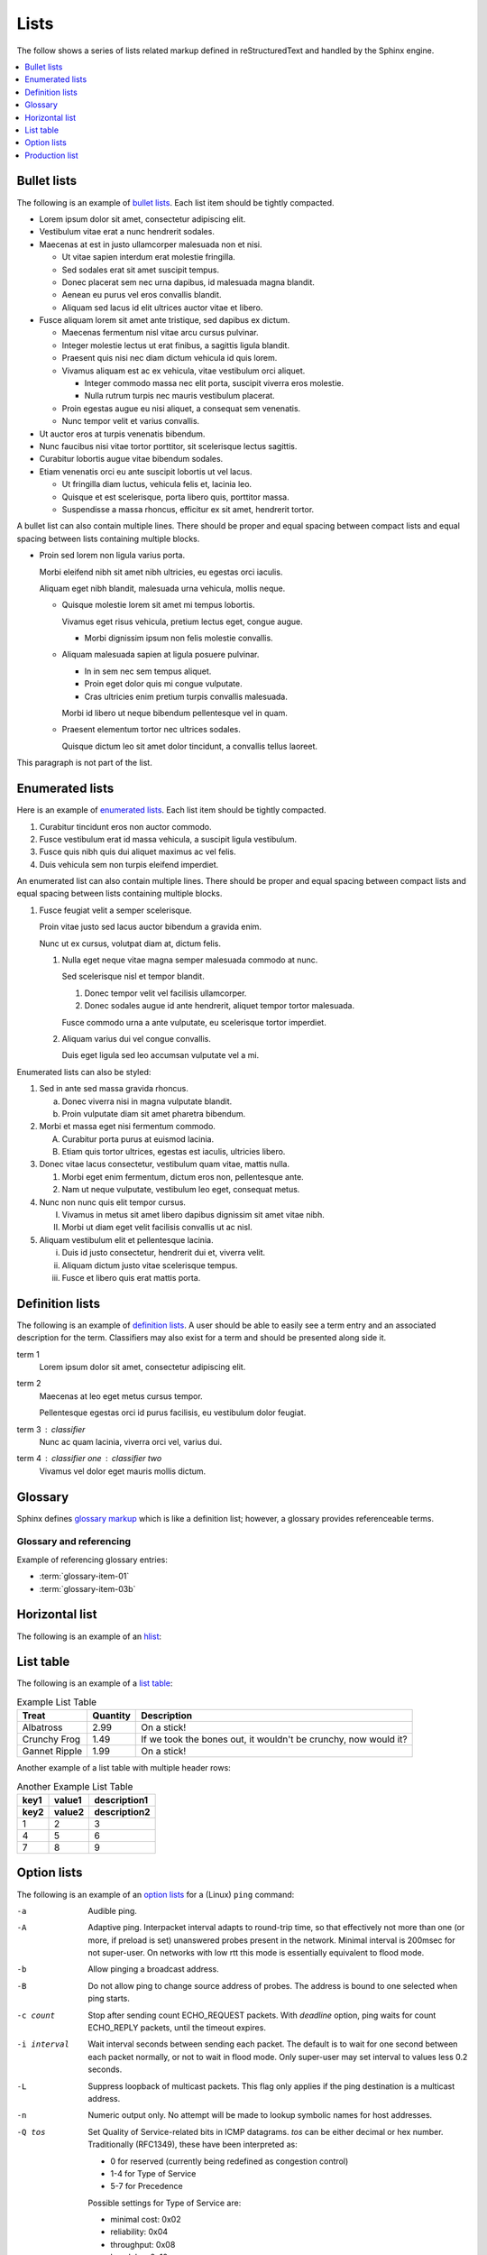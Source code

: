 Lists
=====

The follow shows a series of lists related markup defined in reStructuredText
and handled by the Sphinx engine.

.. contents::
   :depth: 1
   :local:

Bullet lists
------------

The following is an example of `bullet lists`_. Each list item should be tightly
compacted.

- Lorem ipsum dolor sit amet, consectetur adipiscing elit.
- Vestibulum vitae erat a nunc hendrerit sodales.
- Maecenas at est in justo ullamcorper malesuada non et nisi.

  - Ut vitae sapien interdum erat molestie fringilla.
  - Sed sodales erat sit amet suscipit tempus.
  - Donec placerat sem nec urna dapibus, id malesuada magna blandit.
  - Aenean eu purus vel eros convallis blandit.
  - Aliquam sed lacus id elit ultrices auctor vitae et libero.

- Fusce aliquam lorem sit amet ante tristique, sed dapibus ex dictum.

  - Maecenas fermentum nisl vitae arcu cursus pulvinar.
  - Integer molestie lectus ut erat finibus, a sagittis ligula blandit.
  - Praesent quis nisi nec diam dictum vehicula id quis lorem.
  - Vivamus aliquam est ac ex vehicula, vitae vestibulum orci aliquet.

    - Integer commodo massa nec elit porta, suscipit viverra eros molestie.
    - Nulla rutrum turpis nec mauris vestibulum placerat.

  - Proin egestas augue eu nisi aliquet, a consequat sem venenatis.
  - Nunc tempor velit et varius convallis.

- Ut auctor eros at turpis venenatis bibendum.
- Nunc faucibus nisi vitae tortor porttitor, sit scelerisque lectus sagittis.
- Curabitur lobortis augue vitae bibendum sodales.
- Etiam venenatis orci eu ante suscipit lobortis ut vel lacus.

  - Ut fringilla diam luctus, vehicula felis et, lacinia leo.
  - Quisque et est scelerisque, porta libero quis, porttitor massa.
  - Suspendisse a massa rhoncus, efficitur ex sit amet, hendrerit tortor.

A bullet list can also contain multiple lines. There should be proper and equal
spacing between compact lists and equal spacing between lists containing
multiple blocks.

- Proin sed lorem non ligula varius porta.

  Morbi eleifend nibh sit amet nibh ultricies, eu egestas orci iaculis.

  Aliquam eget nibh blandit, malesuada urna vehicula, mollis neque.

  - Quisque molestie lorem sit amet mi tempus lobortis.

    Vivamus eget risus vehicula, pretium lectus eget, congue augue.

    - Morbi dignissim ipsum non felis molestie convallis.

  - Aliquam malesuada sapien at ligula posuere pulvinar.

    - In in sem nec sem tempus aliquet.
    - Proin eget dolor quis mi congue vulputate.
    - Cras ultricies enim pretium turpis convallis malesuada.

    Morbi id libero ut neque bibendum pellentesque vel in quam.

  - Praesent elementum tortor nec ultrices sodales.

    Quisque dictum leo sit amet dolor tincidunt, a convallis tellus laoreet.

This paragraph is not part of the list.

Enumerated lists
----------------

Here is an example of `enumerated lists`_. Each list item should be tightly
compacted.

#. Curabitur tincidunt eros non auctor commodo.
#. Fusce vestibulum erat id massa vehicula, a suscipit ligula vestibulum.
#. Fusce quis nibh quis dui aliquet maximus ac vel felis.
#. Duis vehicula sem non turpis eleifend imperdiet.

An enumerated list can also contain multiple lines. There should be proper and
equal spacing between compact lists and equal spacing between lists containing
multiple blocks.

#. Fusce feugiat velit a semper scelerisque.

   Proin vitae justo sed lacus auctor bibendum a gravida enim.

   Nunc ut ex cursus, volutpat diam at, dictum felis.

   #. Nulla eget neque vitae magna semper malesuada commodo at nunc.

      Sed scelerisque nisl et tempor blandit.

      #. Donec tempor velit vel facilisis ullamcorper.

      #. Donec sodales augue id ante hendrerit, aliquet tempor tortor malesuada.

      Fusce commodo urna a ante vulputate, eu scelerisque tortor imperdiet.

   #. Aliquam varius dui vel congue convallis.

      Duis eget ligula sed leo accumsan vulputate vel a mi.

Enumerated lists can also be styled:

1. Sed in ante sed massa gravida rhoncus.

   a) Donec viverra nisi in magna vulputate blandit.
   b) Proin vulputate diam sit amet pharetra bibendum.

2. Morbi et massa eget nisi fermentum commodo.

   A) Curabitur porta purus at euismod lacinia.
   B) Etiam quis tortor ultrices, egestas est iaculis, ultricies libero.

3. Donec vitae lacus consectetur, vestibulum quam vitae, mattis nulla.

   1) Morbi eget enim fermentum, dictum eros non, pellentesque ante.
   2) Nam ut neque vulputate, vestibulum leo eget, consequat metus.

4. Nunc non nunc quis elit tempor cursus.

   I) Vivamus in metus sit amet libero dapibus dignissim sit amet vitae nibh.
   II) Morbi ut diam eget velit facilisis convallis ut ac nisl.

5. Aliquam vestibulum elit et pellentesque lacinia.

   i) Duis id justo consectetur, hendrerit dui et, viverra velit.
   ii) Aliquam dictum justo vitae scelerisque tempus.
   iii) Fusce et libero quis erat mattis porta.

Definition lists
----------------

The following is an example of `definition lists`_. A user should be able to
easily see a term entry and an associated description for the term. Classifiers
may also exist for a term and should be presented along side it.

term 1
   Lorem ipsum dolor sit amet, consectetur adipiscing elit.

term 2
   Maecenas at leo eget metus cursus tempor.

   Pellentesque egestas orci id purus facilisis, eu vestibulum dolor feugiat.

term 3 : classifier
   Nunc ac quam lacinia, viverra orci vel, varius dui.

term 4 : classifier one : classifier two
   Vivamus vel dolor eget mauris mollis dictum.

Glossary
--------

Sphinx defines `glossary markup`_ which is like a definition list; however, a
glossary provides referenceable terms.

.. glossary::

    glossary-item-01
        Lorem ipsum dolor sit amet, consectetur adipiscing elit. Etiam nec velit
        mauris. Ut eget enim at turpis semper finibus vel eget lorem. Mauris
        metus ligula, scelerisque eget accumsan non, maximus in massa. In eget
        ullamcorper lectus, quis dignissim quam. Nulla viverra, purus in gravida
        dapibus, ex ipsum elementum felis, eget euismod massa nunc ut leo. Nam
        feugiat orci tortor, ac lacinia eros dignissim vel. Cras bibendum
        efficitur velit bibendum ultrices. Quisque id nisi magna. Ut porta
        mauris velit, ut varius ligula rutrum sit amet. Praesent sagittis
        egestas ex, consectetur porta felis egestas ac. Quisque vitae eros
        felis.

    glossary-item-02
        Cras vehicula rutrum nibh. Nullam mollis consequat fermentum. Praesent
        dapibus, neque sed ultrices elementum, orci dolor sollicitudin enim, id
        volutpat dolor ligula eu urna. Fusce eu venenatis est. Morbi rutrum mi
        nisl, quis mattis est congue vitae. Duis at dui sit amet ex pulvinar
        eleifend quis sed quam. Mauris nibh nisi, convallis at enim vel,
        tincidunt porta augue. Nam sed tellus nec justo mollis sodales sed in
        nunc. Aenean eu vestibulum nulla. Ut efficitur accumsan dolor ut
        laoreet. Proin rutrum condimentum purus at ultrices. Fusce convallis
        felis id ex viverra imperdiet. Nullam eget ipsum ipsum. Vestibulum eu
        nibh dictum, pellentesque nibh ac, aliquet purus.

    glossary-item-03a
    glossary-item-03b
        Pellentesque dictum ornare arcu a interdum. Mauris pellentesque commodo
        lobortis. Quisque non lorem felis. Integer quis bibendum purus. Maecenas
        cursus, odio nec ultricies vulputate, orci urna vulputate neque, vel
        placerat sapien nisl vitae nibh. Ut aliquam mauris cursus varius
        hendrerit. Donec justo odio, viverra a mi eu, egestas sollicitudin est.

Glossary and referencing
########################

Example of referencing glossary entries:

* :term:`glossary-item-01`
* :term:`glossary-item-03b`

Horizontal list
---------------

The following is an example of an `hlist`_:

.. hlist::
   :columns: 3

   * A list of
   * short items
   * that should be
   * displayed
   * horizontally

List table
----------

The following is an example of a `list table`_:

.. list-table:: Example List Table
    :header-rows: 1

    * - Treat
      - Quantity
      - Description
    * - Albatross
      - 2.99
      - On a stick!
    * - Crunchy Frog
      - 1.49
      - If we took the bones out, it wouldn't be crunchy, now would it?
    * - Gannet Ripple
      - 1.99
      - On a stick!

Another example of a list table with multiple header rows:

.. list-table:: Another Example List Table
    :header-rows: 2

    * - key1
      - value1
      - description1
    * - key2
      - value2
      - description2
    * - 1
      - 2
      - 3
    * - 4
      - 5
      - 6
    * - 7
      - 8
      - 9

Option lists
------------

The following is an example of an `option lists`_ for a (Linux) ``ping``
command:

-a         Audible ping.

-A         Adaptive ping. Interpacket interval adapts to round-trip time, so
           that effectively not more than one (or more, if preload is set)
           unanswered probes present in the network. Minimal interval is 200msec
           for not super-user. On networks with low rtt this mode is essentially
           equivalent to flood mode.

-b         Allow pinging a broadcast address.

-B         Do not allow ping to change source address of probes. The address is
           bound to one selected when ping starts.

-c count   Stop after sending count ECHO_REQUEST packets. With *deadline*
           option, ping waits for count ECHO_REPLY packets, until the timeout
           expires.

-i interval
           Wait interval seconds between sending each packet. The default is to
           wait for one second between each packet normally, or not to wait in
           flood mode. Only super-user may set interval to values less 0.2
           seconds.

-L         Suppress loopback of multicast packets. This flag only applies if the
           ping destination is a multicast address.

-n         Numeric output only. No attempt will be made to lookup symbolic names
           for host addresses.

-Q tos     Set Quality of Service-related bits in ICMP datagrams. *tos* can be
           either decimal or hex number. Traditionally (RFC1349), these have
           been interpreted as:

           - 0 for reserved (currently being redefined as congestion control)
           - 1-4 for Type of Service
           - 5-7 for Precedence

           Possible settings for Type of Service are:

           - minimal cost: 0x02
           - reliability: 0x04
           - throughput: 0x08
           - low delay: 0x10

           Multiple TOS bits should not be set simultaneously. Possible settings
           for special Precedence range from priority (0x20) to net control
           (0xe0). You must be root (CAP_NET_ADMIN capability) to use Critical
           or higher precedence value. You cannot set bit 0x01 (reserved) unless
           ECN has been enabled in the kernel. In RFC2474, these fields has been
           redefined as 8-bit Differentiated Services (DS), consisting of: bits
           0-1 of separate data (ECN will be used, here), and bits 2-7 of
           Differentiated Services Codepoint (DSCP).

-q         Quiet output. Nothing is displayed except the summary lines at
           startup time and when finished.

-t ttl     Set the IP Time to Live.

-T option  Set special IP timestamp options. timestamp option may be either
           *tsonly* (only timestamps), *tsandaddr* (timestamps and addresses) or
           *tsprespec host1 [host2 [host3 [host4]]]* (timestamp prespecified
           hops).

-v         Verbose output.

-V         Show version and exit.

-W timeout
           Time to wait for a response, in seconds. The option affects only
           timeout in absence of any responses, otherwise ping waits for two
           RTTs.

Production list
---------------

The following is an example of a `production list`_:

.. productionlist::
     try_stmt: try1_stmt | try2_stmt
    try1_stmt: "try" ":" `suite`
             : ("except" [`expression` ["," `target`]] ":" `suite`)+
             : ["else" ":" `suite`]
             : ["finally" ":" `suite`]
    try2_stmt: "try" ":" `suite`
             : "finally" ":" `suite`

.. references ------------------------------------------------------------------

.. _bullet lists: https://docutils.sourceforge.io/docs/ref/rst/restructuredtext.html#bullet-lists
.. _definition lists: https://docutils.sourceforge.io/docs/ref/rst/restructuredtext.html#definition-lists
.. _enumerated lists: https://docutils.sourceforge.io/docs/ref/rst/restructuredtext.html#enumerated-lists
.. _glossary markup: https://www.sphinx-doc.org/en/master/usage/restructuredtext/directives.html#directive-glossary
.. _hlist: https://www.sphinx-doc.org/en/master/usage/restructuredtext/directives.html#directive-hlist
.. _list table: https://docutils.sourceforge.io/docs/ref/rst/directives.html#list-table
.. _option lists: https://docutils.sourceforge.io/docs/ref/rst/restructuredtext.html#option-lists
.. _production list: https://www.sphinx-doc.org/en/master/usage/restructuredtext/directives.html#directive-productionlist
